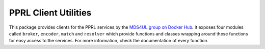 PPRL Client Utilities
---------------------

This package provides clients for the PPRL services by the `MDS4UL group on Docker Hub <https://hub.docker.com/search?q=mds4ul&type=image>`_.
It exposes four modules called ``broker``, ``encoder``, ``match`` and ``resolver`` which provide functions and classes wrapping around these functions for easy access to the services.
For more information, check the documentation of every function.
